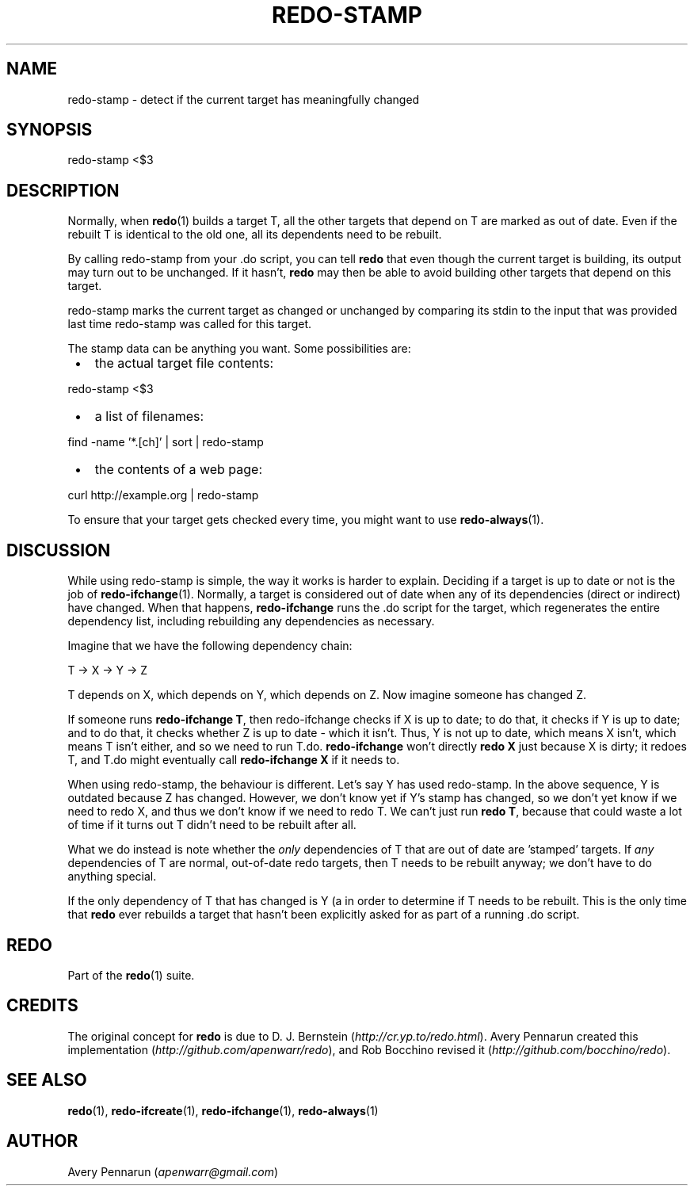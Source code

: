 .TH REDO-STAMP 1 2020-03-12 "Redo 0.11-119-g209cead" "User Commands"
.ad l
.nh
.SH NAME
redo-stamp - detect if the current target has meaningfully changed
.SH SYNOPSIS
redo-stamp <$3
.SH DESCRIPTION
Normally, when \fBredo\fR(1) builds a target T, all the other
targets that depend on T are marked as out of date. Even
if the rebuilt T is identical to the old one, all its
dependents need to be rebuilt.
.PP
By calling redo-stamp from your .do script, you can tell
\fBredo\fR that even though the current target is building, its
output may turn out to be unchanged. If it hasn't, \fBredo\fR
may then be able to avoid building other targets that
depend on this target.
.PP
redo-stamp marks the current target as changed or unchanged
by comparing its stdin to the input that was provided last
time redo-stamp was called for this target.
.PP
The stamp data can be anything you want. Some possibilities
are:
.IP " \[bu] " 3
the actual target file contents:
.PP
redo-stamp <$3
.IP " \[bu] " 3
a list of filenames:
.PP
find -name '*.[ch]' | sort | redo-stamp
.IP " \[bu] " 3
the contents of a web page:
.PP
curl http://example.org | redo-stamp
.PP
To ensure that your target gets checked every time, you
might want to use \fBredo-always\fR(1).
.SH DISCUSSION
While using redo-stamp is simple, the way it
works is harder to explain. Deciding if a target is
up to date or not is the job of \fBredo-ifchange\fR(1).
Normally, a target is considered out of date when any of its
dependencies (direct or indirect) have changed. When that
happens, \fBredo-ifchange\fR runs the .do script for the
target, which regenerates the entire dependency list,
including rebuilding any dependencies as necessary.
.PP
Imagine that we have the following dependency chain:
.PP
T -> X -> Y -> Z
.PP
T depends on X, which depends on Y, which depends
on Z. Now imagine someone has changed Z.
.PP
If someone runs \fBredo-ifchange T\fR, then redo-ifchange
checks if X is up to date; to do that, it checks if Y
is up to date; and to do that, it checks whether Z is up to
date - which it isn't. Thus, Y is not up to date, which
means X isn't, which means T isn't either, and so we need
to run T.do. \fBredo-ifchange\fR won't directly \fBredo X\fR just
because X is dirty; it redoes T, and T.do might eventually
call \fBredo-ifchange X\fR if it needs to.
.PP
When using redo-stamp, the behaviour is different. Let's
say Y has used redo-stamp. In the above sequence, Y is
outdated because Z has changed. However, we don't know yet
if Y's stamp has changed, so we don't yet know if we need
to redo X, and thus we don't know if we need to redo T. We
can't just run \fBredo T\fR, because that could waste a lot of
time if it turns out T didn't need to be rebuilt after all.
.PP
What we do instead is note whether the \fIonly\fR dependencies
of T that are out of date are 'stamped' targets. If \fIany\fR
dependencies of T are normal, out-of-date redo targets,
then T needs to be rebuilt anyway; we don't have to do
anything special.
.PP
If the only dependency of T that has changed is Y (a
'stamped' target), then we need to \fBredo Y\fR automatically
in order to determine if T needs to be rebuilt. This is
the only time that \fBredo\fR ever rebuilds a target that
hasn't been explicitly asked for as part of a running .do
script.
.SH REDO
Part of the \fBredo\fR(1) suite.
.SH CREDITS
The original concept for \fBredo\fR is due to D. J. Bernstein
(\fIhttp://cr.yp.to/redo.html\fR). Avery Pennarun created this implementation
(\fIhttp://github.com/apenwarr/redo\fR), and Rob Bocchino revised it
(\fIhttp://github.com/bocchino/redo\fR).
.SH "SEE ALSO"
\fBredo\fR(1), \fBredo-ifcreate\fR(1), \fBredo-ifchange\fR(1), \fBredo-always\fR(1)
.SH AUTHOR
Avery Pennarun (\fIapenwarr@gmail.com\fR)
